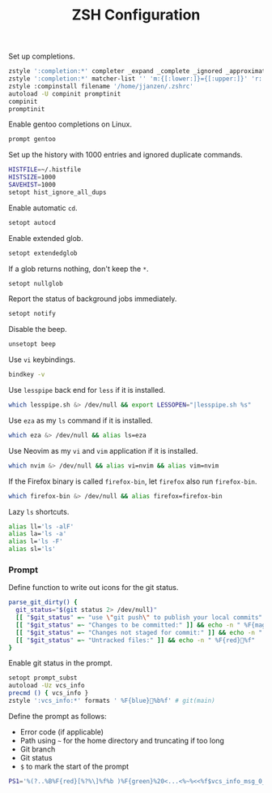 #+title: ZSH Configuration
Set up completions.
#+begin_src sh :tangle ~/.zshrc :mkdirp yes
  zstyle ':completion:*' completer _expand _complete _ignored _approximate
  zstyle ':completion:*' matcher-list '' 'm:{[:lower:]}={[:upper:]}' 'r:|[._-]=** r:|=**' 'l:|=* r:|=*'
  zstyle :compinstall filename '/home/jjanzen/.zshrc'
  autoload -U compinit promptinit
  compinit
  promptinit
#+end_src

Enable gentoo completions on Linux.
#+begin_src sh :tangle (cond ((eq system-type 'gnu/linux) "~/.zshrc") (t "no")) :mkdirp yes
  prompt gentoo
#+end_src

Set up the history with 1000 entries and ignored duplicate commands.
#+begin_src sh :tangle ~/.zshrc :mkdirp yes
  HISTFILE=~/.histfile
  HISTSIZE=1000
  SAVEHIST=1000
  setopt hist_ignore_all_dups
#+end_src

Enable automatic =cd=.
#+begin_src sh :tangle ~/.zshrc :mkdirp yes
  setopt autocd
#+end_src

Enable extended glob.
#+begin_src sh :tangle ~/.zshrc :mkdirp yes
  setopt extendedglob
#+end_src

If a glob returns nothing, don't keep the =*=.
#+begin_src sh :tangle ~/.zshrc :mkdirp yes
  setopt nullglob
#+end_src

Report the status of background jobs immediately.
#+begin_src sh :tangle ~/.zshrc :mkdirp yes
  setopt notify
#+end_src

Disable the beep.
#+begin_src sh :tangle ~/.zshrc :mkdirp yes
  unsetopt beep
#+end_src

Use =vi= keybindings.
#+begin_src sh :tangle ~/.zshrc :mkdirp yes
  bindkey -v
#+end_src

Use =lesspipe= back end for =less= if it is installed.
#+begin_src sh :tangle ~/.zshrc :mkdirp yes
  which lesspipe.sh &> /dev/null && export LESSOPEN="|lesspipe.sh %s"
#+end_src

Use =eza= as my =ls= command if it is installed.
#+begin_src sh :tangle ~/.zshrc :mkdirp yes
  which eza &> /dev/null && alias ls=eza
#+end_src

Use Neovim as my =vi= and =vim= application if it is installed.
#+begin_src sh :tangle ~/.zshrc :mkdirp yes
  which nvim &> /dev/null && alias vi=nvim && alias vim=nvim
#+end_src

If the Firefox binary is called =firefox-bin=, let =firefox= also run =firefox-bin=.
#+begin_src sh :tangle ~/.zshrc :mkdirp yes
  which firefox-bin &> /dev/null && alias firefox=firefox-bin
#+end_src

Lazy =ls= shortcuts.
#+begin_src sh :tangle ~/.zshrc :mkdirp yes
  alias ll='ls -alF'
  alias la='ls -a'
  alias l='ls -F'
  alias sl='ls'
#+end_src

*** Prompt
Define function to write out icons for the git status.
#+begin_src sh :tangle ~/.zshrc :mkdirp yes
  parse_git_dirty() {
    git_status="$(git status 2> /dev/null)"
    [[ "$git_status" =~ "use \"git push\" to publish your local commits" ]] && echo -n " %F{green}%f"
    [[ "$git_status" =~ "Changes to be committed:" ]] && echo -n " %F{magenta}%f"
    [[ "$git_status" =~ "Changes not staged for commit:" ]] && echo -n " %F{yellow}%f"
    [[ "$git_status" =~ "Untracked files:" ]] && echo -n " %F{red}%f"
  }
#+end_src

Enable git status in the prompt.
#+begin_src sh :tangle ~/.zshrc :mkdirp yes
  setopt prompt_subst
  autoload -Uz vcs_info
  precmd () { vcs_info }
  zstyle ':vcs_info:*' formats ' %F{blue}%b%f' # git(main)
#+end_src

Define the prompt as follows:
- Error code (if applicable)
- Path using =~= for the home directory and truncating if too long
- Git branch
- Git status
- =$= to mark the start of the prompt
#+begin_src sh :tangle ~/.zshrc :mkdirp yes
  PS1='%(?..%B%F{red}[%?%\]%f%b )%F{green}%20<...<%~%<<%f$vcs_info_msg_0_$(parse_git_dirty) $ '
#+end_src
